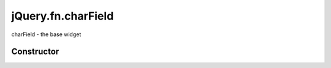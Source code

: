 



.. Classes and methods

jQuery.fn.charField
================================================================================

.. class-title


charField - the base widget








    


Constructor
-----------

.. js:class:: jQuery.fn.charField()









    



